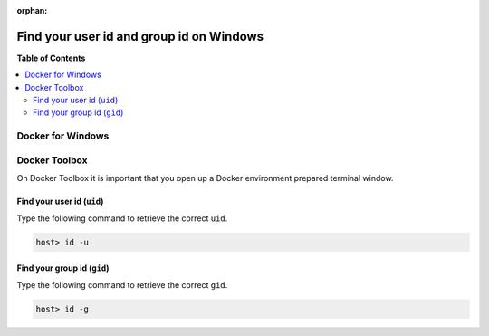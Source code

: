 :orphan:

.. _howto_find_uid_and_gid_on_win:

*****************************************
Find your user id and group id on Windows
*****************************************

**Table of Contents**

.. contents:: :local:


Docker for Windows
==================

.. todo::
   This section requires the actual information about how to get uid and gid.
   https://forums.docker.com/t/find-uid-and-gid-on-windows-for-mounted-directories/53320


Docker Toolbox
==============

On Docker Toolbox it is important that you open up a Docker environment prepared terminal window.

.. seealso::

   * :ref:`howto_open_terminal_on_win`


Find your user id (``uid``)
---------------------------

Type the following command to retrieve the correct ``uid``.

.. code-block:: bash

   host> id -u


Find your group id (``gid``)
----------------------------

Type the following command to retrieve the correct ``gid``.

.. code-block:: bash

   host> id -g
